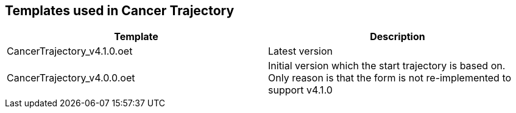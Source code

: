 == Templates used in Cancer Trajectory 


|====
|Template | Description 

| CancerTrajectory_v4.1.0.oet
| Latest version 

| CancerTrajectory_v4.0.0.oet 
| Initial version which the start trajectory is based on. Only reason is that the form is not re-implemented to support v4.1.0 

|====